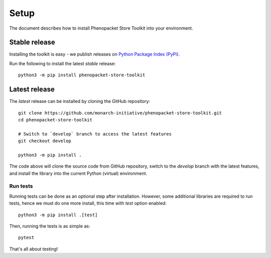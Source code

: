 .. _installation:

=====
Setup
=====

The document describes how to install Phenopacket Store Toolkit into your environment.

Stable release
**************

Installing the toolkit is easy - we publish releases on `Python Package Index (PyPi) <https://pypi.org/project/phenopacket-store-toolkit>`_.

Run the following to install the latest *stable* release::

  python3 -m pip install phenopacket-store-toolkit


Latest release
**************

The *latest* release can be installed by cloning the GitHub repository::

  git clone https://github.com/monarch-initiative/phenopacket-store-toolkit.git
  cd phenopacket-store-toolkit

  # Switch to `develop` branch to access the latest features
  git checkout develop

  python3 -m pip install .

The code above will clone the source code from GitHub repository, switch to the `develop` branch with the latest features,
and install the library into the current Python (virtual) environment.


Run tests
^^^^^^^^^

Running tests can be done as an optional step after installation. However, some additional
libraries are required to run tests, hence we must do one more install, this time with `test` option enabled::

  python3 -m pip install .[test]

Then, running the tests is as simple as::

  pytest

That's all about testing!
